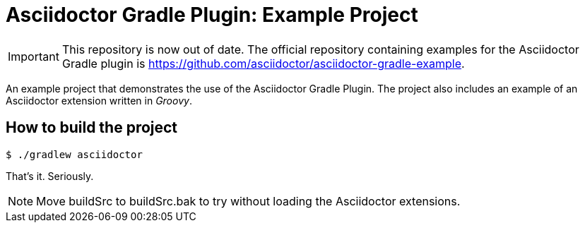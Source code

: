 = Asciidoctor Gradle Plugin: Example Project

IMPORTANT: This repository is now out of date.
The official repository containing examples for the Asciidoctor Gradle plugin is https://github.com/asciidoctor/asciidoctor-gradle-example.

An example project that demonstrates the use of the Asciidoctor Gradle Plugin.
The project also includes an example of an Asciidoctor extension written in _Groovy_.

== How to build the project

 $ ./gradlew asciidoctor

That's it.
Seriously.

NOTE: Move buildSrc to buildSrc.bak to try without loading the Asciidoctor extensions.
